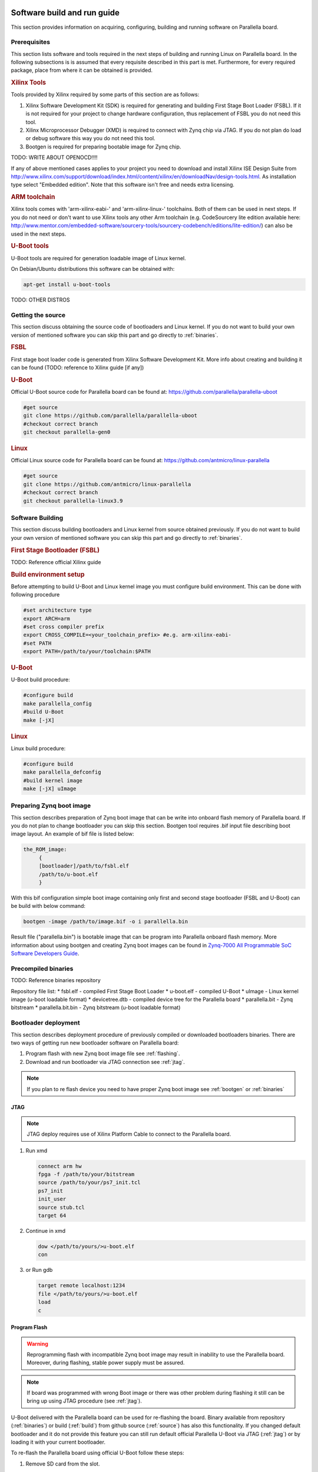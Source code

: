 Software build and run guide
============================

This section provides information on acquiring, configuring, building and running software on Parallella board. 

Prerequisites
-------------

This section lists software and tools required in the next steps of building and running Linux on Parallella board. In the following subsections is is assumed that every requisite described in this part is met.
Furthermore, for every required package, place from where it can be obtained is provided.

.. rubric:: Xilinx Tools

Tools provided by Xilinx required by some parts of this section are as follows:

#. Xilinx Software Development Kit (SDK) is required for generating and building First Stage Boot Loader (FSBL). If it is not required for your project to change hardware configuration, thus replacement of FSBL you do not need this tool. 

#. Xilinx Microprocessor Debugger (XMD) is required to connect with Zynq chip via JTAG. If you do not plan do load or debug software this way you do not need this tool.

#. Bootgen is required for preparing bootable image for Zynq chip.

TODO: WRITE ABOUT OPENOCD!!!!

If any of above mentioned cases applies to your project you need to download and install Xilinx ISE Design Suite from http://www.xilinx.com/support/download/index.html/content/xilinx/en/downloadNav/design-tools.html. As installation type select "Embedded edition". Note that this software isn't free and needs extra licensing.  

.. rubric::  ARM toolchain  

Xilinx tools comes with 'arm-xilinx-eabi-' and 'arm-xilinx-linux-' toolchains. Both of them can be used in next steps. If you do not need or don't want to use Xilinx tools any other Arm toolchain (e.g. CodeSourcery lite edition available here: http://www.mentor.com/embedded-software/sourcery-tools/sourcery-codebench/editions/lite-edition/) can also be used in the next steps. 

.. rubric:: U-Boot tools

U-Boot tools are required for generation loadable image of Linux kernel. 

On Debian/Ubuntu distributions this software can be obtained with: 

.. code-block:: bash 

   apt-get install u-boot-tools

TODO: OTHER DISTROS

.. _source:

Getting the source
------------------

This section discuss obtaining the source code of bootloaders and Linux kernel.
If you do not want to build your own version of mentioned software you can skip this part and go directly to :ref:`binaries`.

.. rubric:: FSBL

First stage boot loader code is generated from Xilinx Software Development Kit.
More info about creating and building it can be found (TODO: reference to Xilinx guide [if any])

.. rubric:: U-Boot
   
Official U-Boot source code for Parallella board can be found at: https://github.com/parallella/parallella-uboot

.. code-block:: bash 

   #get source 
   git clone https://github.com/parallella/parallella-uboot
   #checkout correct branch 
   git checkout parallella-gen0

.. rubric:: Linux 

Official Linux source code for Parallella board can be found at: https://github.com/antmicro/linux-parallella

.. code-block:: bash 

   #get source 
   git clone https://github.com/antmicro/linux-parallella
   #checkout correct branch
   git checkout parallella-linux3.9        

.. _build:

Software Building
-----------------

This section discuss building bootloaders and Linux kernel from source obtained previously. If you do not want to build your own version of mentioned software you can skip this part and go directly to :ref:`binaries`.

.. rubric:: First Stage Bootloader (FSBL)

TODO: Reference official Xilinx guide 

.. rubric:: Build environment setup

Before attempting to build U-Boot and Linux kernel image you must configure build environment. This can be done with following procedure 

.. code-block:: bash

   #set architecture type 
   export ARCH=arm
   #set cross compiler prefix
   export CROSS_COMPILE=<your_toolchain_prefix> #e.g. arm-xilinx-eabi-
   #set PATH
   export PATH=/path/to/your/toolchain:$PATH

.. rubric:: U-Boot 

U-Boot build procedure:

.. code-block:: bash 

   #configure build 
   make parallella_config 
   #build U-Boot 
   make [-jX] 

.. rubric:: Linux

Linux build procedure:

.. code-block:: bash 

   #configure build 
   make parallella_defconfig
   #build kernel image 
   make [-jX] uImage

.. _bootgen:

Preparing Zynq boot image
-------------------------

This section describes preparation of Zynq boot image that can be write into onboard flash memory of Parallella board. If you do not plan to change bootloader you can skip this section. Bootgen tool requires .bif input file describing boot image layout. An example of bif file is listed below:

.. code-block:: bif

   the_ROM_image:
        {
        [bootloader]/path/to/fsbl.elf
        /path/to/u-boot.elf
        }

With this bif configuration simple boot image containing only first and second stage bootloader (FSBL and U-Boot) can be build with below command:

.. code-block:: bash

   bootgen -image /path/to/image.bif -o i parallella.bin

Result file ("parallella.bin") is bootable image that can be program into Parallella onboard flash memory. More information about using bootgen and creating Zynq boot images can be found in `Zynq-7000 All Programmable SoC Software Developers Guide <http://www.xilinx.com/support/documentation/user_guides/ug821-zynq-7000-swdev.pdf>`_.

.. _binaries:

Precompiled binaries
--------------------

TODO: Reference binaries repository

Repository file list:
* fsbl.elf - compiled First Stage Boot Loader
* u-boot.elf - compiled U-Boot 
* uImage - Linux kernel image (u-boot loadable format)
* devicetree.dtb - compiled device tree for the Parallella board 
* parallella.bit - Zynq bitstream 
* parallella.bit.bin - Zynq bitstream (u-boot loadable format)

Bootloader deployment
---------------------

This section describes deployment procedure of previously compiled or downloaded bootloaders binaries. There are two ways of getting run new bootloader software on Parallella board:

#. Program flash with new Zynq boot image file see :ref:`flashing`.
#. Download and run bootloader via JTAG connection see :ref:`jtag`.

.. note:: If you plan to re flash device you need to have proper Zynq boot image see :ref:`bootgen` or :ref:`binaries`

.. _jtag:

JTAG
++++

.. note:: JTAG deploy requires use of Xilinx Platform Cable to connect to the Parallella board. 

#. Run xmd

   .. code-block:: tcl

      connect arm hw
      fpga -f /path/to/your/bitstream
      source /path/to/your/ps7_init.tcl
      ps7_init
      init_user
      source stub.tcl
      target 64

#. Continue in xmd 

   .. code-block:: tcl

      dow </path/to/yours/>u-boot.elf
      con
     
#. or Run gdb 

   .. code-block:: gdb

      target remote localhost:1234
      file </path/to/yours/>u-boot.elf
      load
      c

.. _flashing:
   
Program Flash
+++++++++++++ 

.. warning:: Reprogramming flash with incompatible Zynq boot image may result in inability to use the Parallella board. Moreover, during flashing, stable power supply must be assured. 

.. note:: If board was programmed with wrong Boot image or there was other problem during flashing it still can be bring up using JTAG procedure (see :ref:`jtag`).

U-Boot delivered with the Parallella board can be used for re-flashing the board. Binary available from repository (:ref:`binaries`) or build (:ref:`build`) from github source (:ref:`source`) has also this functionality. If you changed default bootloader and it do not provide this feature you can still run default official Parallella U-Boot via JTAG (:ref:`jtag`) or by loading it with your current bootloader. 

To re-flash the Parallella board using official U-Boot follow these steps:

#. Remove SD card from the slot.
#. Power up the board - U-Boot should start, and lack of SD card will prevent it from booting linux.
#. Put SD card into the slot.
#. Run following commands in U-Boot prompt.

   * Initialize mmc subsystem 

     .. code-block::u-boot

        mmc info 

   * Load Zynq boot image from first partition (FAT formatted) into RAM memory (make sure the image file is present on the SD card)
     
     .. code-block:: u-boot

        fatload mmc 0 <boot_image_name> 0x4000000 

   * Initialize spi flash subsystem 

     .. code-block:: u-boot

        sf probe 0 0 0

   * Erase whole flash memory 

     .. code-block:: u-boot

        sf erase 0 0x1000000 
   
   * Program the flash memory 

     .. code-block:: u-boot

        sf write 0x4000000 0 <boot_image_length> 

#. Power cycle the board.

.. note:: Boot image length is displayed when file is loaded into RAM memory from SD card.


.. _booting:

Booting Linux
=============

This section discuss few (of many possible) ways of booting Linux on the Parallella board. If you are interested in general boot procedure of Zynq based device refer to `Zynq-7000 All Pr    ogrammable SoC Software Developers Guide <http://www.xilinx.com/support/documentation/user_guides/ug821-zynq-7000-swdev.pdf>`_.

Booting from SD card / USB drive
--------------------------------

Copy uImage, parallella.bit.bin and devicetree.dtb files onto first partition of SD card (FAT formatted), insert card into the board and power up it. Unpack Linux root file system onto USB drive or second partition of SD card (ext formatted).

.. note:: Remember of setting proper boot device address in bootargs (/dev/sdaX for USB drive boot or /dev/mmcblk0pX for SD card) 
